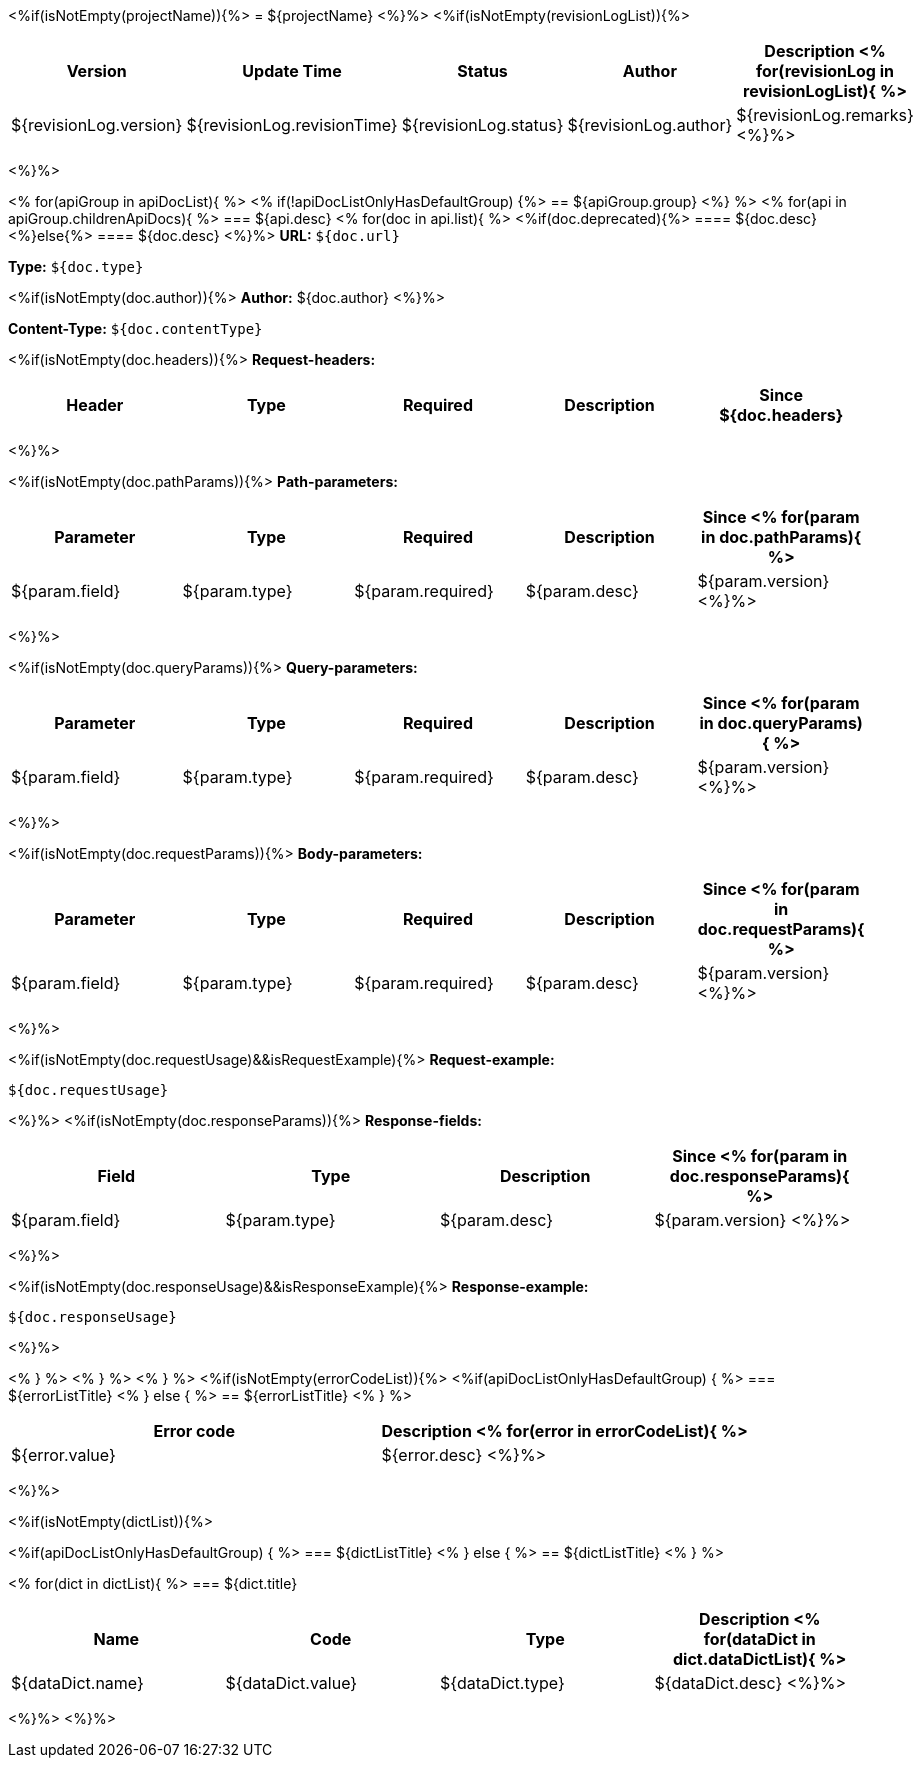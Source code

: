 <%if(isNotEmpty(projectName)){%>
= ${projectName}
<%}%>
<%if(isNotEmpty(revisionLogList)){%>

[width="100%",options="header"]
[stripes=even]
|====================
|Version |  Update Time  | Status | Author |  Description
<%
for(revisionLog in revisionLogList){
%>
|${revisionLog.version}|${revisionLog.revisionTime}|${revisionLog.status}|${revisionLog.author}|${revisionLog.remarks}
<%}%>
|====================
<%}%>


<%
for(apiGroup in apiDocList){
%>
<%
if(!apiDocListOnlyHasDefaultGroup) {%>
== ${apiGroup.group}
<%} %>
<%
for(api in apiGroup.childrenApiDocs){
%>
=== ${api.desc}
<%
for(doc in api.list){
%>
<%if(doc.deprecated){%>
==== [line-through]#${doc.desc}#
<%}else{%>
==== ${doc.desc}
<%}%>
*URL:* `${doc.url}`

*Type:* `${doc.type}`

<%if(isNotEmpty(doc.author)){%>
*Author:* ${doc.author}
<%}%>

*Content-Type:* `${doc.contentType}`

<%if(isNotEmpty(doc.headers)){%>
*Request-headers:*

[width="100%",options="header"]
[stripes=even]
|====================
|Header | Type|Required|Description|Since
${doc.headers}
|====================
<%}%>

<%if(isNotEmpty(doc.pathParams)){%>
*Path-parameters:*

[width="100%",options="header"]
[stripes=even]
|====================
|Parameter | Type|Required|Description|Since
<%
for(param in doc.pathParams){
%>
|${param.field}|${param.type}|${param.required}|${param.desc}|${param.version}
<%}%>
|====================
<%}%>

<%if(isNotEmpty(doc.queryParams)){%>
*Query-parameters:*

[width="100%",options="header"]
[stripes=even]
|====================
|Parameter | Type|Required|Description|Since
<%
for(param in doc.queryParams){
%>
|${param.field}|${param.type}|${param.required}|${param.desc}|${param.version}
<%}%>
|====================
<%}%>

<%if(isNotEmpty(doc.requestParams)){%>
*Body-parameters:*

[width="100%",options="header"]
[stripes=even]
|====================
|Parameter | Type|Required|Description|Since
<%
for(param in doc.requestParams){
%>
|${param.field}|${param.type}|${param.required}|${param.desc}|${param.version}
<%}%>
|====================
<%}%>

<%if(isNotEmpty(doc.requestUsage)&&isRequestExample){%>
*Request-example:*
----
${doc.requestUsage}
----
<%}%>
<%if(isNotEmpty(doc.responseParams)){%>
*Response-fields:*

[width="100%",options="header"]
[stripes=even]
|====================
|Field | Type|Description|Since
<%
for(param in doc.responseParams){
%>
|${param.field}|${param.type}|${param.desc}|${param.version}
<%}%>
|====================
<%}%>

<%if(isNotEmpty(doc.responseUsage)&&isResponseExample){%>
*Response-example:*
----
${doc.responseUsage}
----
<%}%>

<% } %>
<% } %>
<% } %>
<%if(isNotEmpty(errorCodeList)){%>
<%if(apiDocListOnlyHasDefaultGroup) { %>
=== ${errorListTitle}
<% } else { %>
== ${errorListTitle}
<% } %>

[width="100%",options="header"]
[stripes=even]
|====================
|Error code |Description
<%
for(error in errorCodeList){
%>
|${error.value}|${error.desc}
<%}%>
|====================
<%}%>

<%if(isNotEmpty(dictList)){%>

<%if(apiDocListOnlyHasDefaultGroup) { %>
=== ${dictListTitle}
<% } else { %>
== ${dictListTitle}
<% } %>

<%
for(dict in dictList){
%>
=== ${dict.title}

[width="100%",options="header"]
[stripes=even]
|====================
|Name |Code |Type|Description
<%
for(dataDict in dict.dataDictList){
%>
|${dataDict.name}|${dataDict.value}|${dataDict.type}|${dataDict.desc}
<%}%>
|====================
<%}%>
<%}%>
